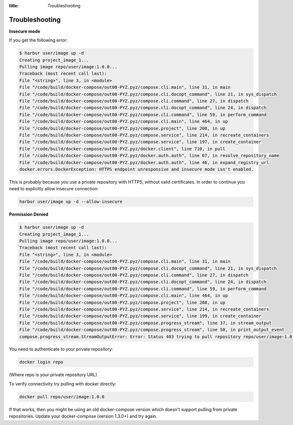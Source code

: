 :title: Troubleshooting

Troubleshooting
===============

**Insecure mode**

If you get the following error:

.. sourcecode:: bash

	$ harbur user/image up -d
	Creating project_image_1...
	Pulling image repo/user/image:1.0.0...
	Traceback (most recent call last):
	File "<string>", line 3, in <module>
	File "/code/build/docker-compose/out00-PYZ.pyz/compose.cli.main", line 31, in main
	File "/code/build/docker-compose/out00-PYZ.pyz/compose.cli.docopt_command", line 21, in sys_dispatch
	File "/code/build/docker-compose/out00-PYZ.pyz/compose.cli.command", line 27, in dispatch
	File "/code/build/docker-compose/out00-PYZ.pyz/compose.cli.docopt_command", line 24, in dispatch
	File "/code/build/docker-compose/out00-PYZ.pyz/compose.cli.command", line 59, in perform_command
	File "/code/build/docker-compose/out00-PYZ.pyz/compose.cli.main", line 464, in up
	File "/code/build/docker-compose/out00-PYZ.pyz/compose.project", line 208, in up
	File "/code/build/docker-compose/out00-PYZ.pyz/compose.service", line 214, in recreate_containers
	File "/code/build/docker-compose/out00-PYZ.pyz/compose.service", line 197, in create_container
	File "/code/build/docker-compose/out00-PYZ.pyz/docker.client", line 710, in pull
	File "/code/build/docker-compose/out00-PYZ.pyz/docker.auth.auth", line 67, in resolve_repository_name
	File "/code/build/docker-compose/out00-PYZ.pyz/docker.auth.auth", line 46, in expand_registry_url
	docker.errors.DockerException: HTTPS endpoint unresponsive and insecure mode isn't enabled.


This is probably because you use a private repository with HTTPS, without valid certificates. In order to continue you need to explicitly allow insecure connection:

.. sourcecode:: bash

	harbur user/image up -d --allow-insecure

**Permission Denied**

.. sourcecode:: bash

	$ harbur user/image up -d
	Creating project_image_1...
	Pulling image repo/user/image:1.0.0...
	Traceback (most recent call last):
	File "<string>", line 3, in <module>
	File "/code/build/docker-compose/out00-PYZ.pyz/compose.cli.main", line 31, in main
	File "/code/build/docker-compose/out00-PYZ.pyz/compose.cli.docopt_command", line 21, in sys_dispatch
	File "/code/build/docker-compose/out00-PYZ.pyz/compose.cli.command", line 27, in dispatch
	File "/code/build/docker-compose/out00-PYZ.pyz/compose.cli.docopt_command", line 24, in dispatch
	File "/code/build/docker-compose/out00-PYZ.pyz/compose.cli.command", line 59, in perform_command
	File "/code/build/docker-compose/out00-PYZ.pyz/compose.cli.main", line 464, in up
	File "/code/build/docker-compose/out00-PYZ.pyz/compose.project", line 208, in up
	File "/code/build/docker-compose/out00-PYZ.pyz/compose.service", line 214, in recreate_containers
	File "/code/build/docker-compose/out00-PYZ.pyz/compose.service", line 199, in create_container
	File "/code/build/docker-compose/out00-PYZ.pyz/compose.progress_stream", line 37, in stream_output
	File "/code/build/docker-compose/out00-PYZ.pyz/compose.progress_stream", line 50, in print_output_event
	compose.progress_stream.StreamOutputError: Error: Status 403 trying to pull repository repo/user/image:1.0.0: "{\"error\": \"Permission Denied\"}"

You need to authenticate to your private repository:

.. sourcecode:: bash

	docker login repo

(Where repo is your private repository URL)

To verify connectivity try pulling with docker directly:

.. sourcecode:: bash

	docker pull repo/user/image:1.0.0

If that works, then you might be using an old docker-compose version which doesn't support pulling from private repositories. Update your docker-compose (version 1.3.0+) and try again.
